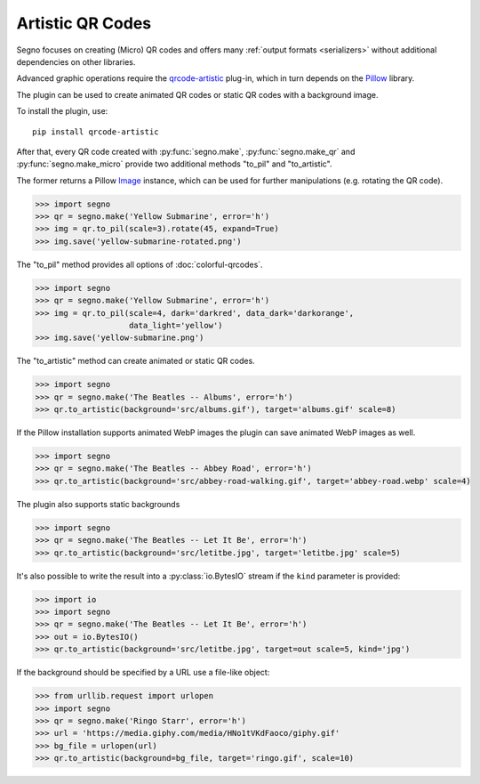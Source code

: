 Artistic QR Codes
=================

Segno focuses on creating (Micro) QR codes and offers many
:ref:`output formats <serializers>` without additional dependencies on other
libraries.

Advanced graphic operations require the `qrcode-artistic <https://pypi.org/project/qrcode-artistic/>`_
plug-in, which in turn depends on the `Pillow <https://pypi.org/project/Pillow/>`_ library.

The plugin can be used to create animated QR codes or static QR codes with a
background image.

To install the plugin, use::

    pip install qrcode-artistic

After that, every QR code created with :py:func:`segno.make`, :py:func:`segno.make_qr`
and :py:func:`segno.make_micro` provide two additional methods "to_pil" and "to_artistic".

The former returns a Pillow `Image <https://pillow.readthedocs.io/en/stable/reference/Image.html>`_
instance, which can be used for further manipulations (e.g. rotating the QR code).

.. code-block:: python

    >>> import segno
    >>> qr = segno.make('Yellow Submarine', error='h')
    >>> img = qr.to_pil(scale=3).rotate(45, expand=True)
    >>> img.save('yellow-submarine-rotated.png')

.. image:: _static/artistic/yellow-submarine-rotated.png
    :alt: Colorful 3-H QR code encoding "Yellow Submarine" rotated by 45°

The "to_pil" method provides all options of :doc:`colorful-qrcodes`.

.. code-block:: python

    >>> import segno
    >>> qr = segno.make('Yellow Submarine', error='h')
    >>> img = qr.to_pil(scale=4, dark='darkred', data_dark='darkorange',
                        data_light='yellow')
    >>> img.save('yellow-submarine.png')

.. image:: _static/artistic/yellow-submarine.png
    :alt: Colorful 3-H QR code encoding "Yellow Submarine"


The "to_artistic" method can create animated or static QR codes.

.. code-block:: python

    >>> import segno
    >>> qr = segno.make('The Beatles -- Albums', error='h')
    >>> qr.to_artistic(background='src/albums.gif'), target='albums.gif' scale=8)

.. image:: _static/artistic/albums.gif
    :alt: 3-H QR code encoding "The Beatles -- Albums" (animated)


If the Pillow installation supports animated WebP images the plugin can
save animated WebP images as well.

.. code-block:: python

    >>> import segno
    >>> qr = segno.make('The Beatles -- Abbey Road', error='h')
    >>> qr.to_artistic(background='src/abbey-road-walking.gif', target='abbey-road.webp' scale=4)

.. image:: _static/artistic/abbey-road.webp
    :alt: 4-H QR code encoding "The Beatles -- Abbey Road" (animated)


The plugin also supports static backgrounds

.. code-block:: python

    >>> import segno
    >>> qr = segno.make('The Beatles -- Let It Be', error='h')
    >>> qr.to_artistic(background='src/letitbe.jpg', target='letitbe.jpg' scale=5)

.. image:: _static/artistic/letitbe.jpg
    :alt: 3-H QR code encoding "The Beatles -- Let It Be" with a background image


It's also possible to write the result into a :py:class:`io.BytesIO` stream if
the ``kind`` parameter is provided:

.. code-block:: python

    >>> import io
    >>> import segno
    >>> qr = segno.make('The Beatles -- Let It Be', error='h')
    >>> out = io.BytesIO()
    >>> qr.to_artistic(background='src/letitbe.jpg', target=out scale=5, kind='jpg')

.. image:: _static/artistic/letitbe.jpg
    :alt: 3-H QR code encoding "The Beatles -- Let It Be" with a background image


If the background should be specified by a URL use a file-like object:

.. code-block:: python

    >>> from urllib.request import urlopen
    >>> import segno
    >>> qr = segno.make('Ringo Starr', error='h')
    >>> url = 'https://media.giphy.com/media/HNo1tVKdFaoco/giphy.gif'
    >>> bg_file = urlopen(url)
    >>> qr.to_artistic(background=bg_file, target='ringo.gif', scale=10)


.. image:: _static/artistic/ringo.gif
    :alt: 2-H QR code encoding "Ringo Starr" with a background image
